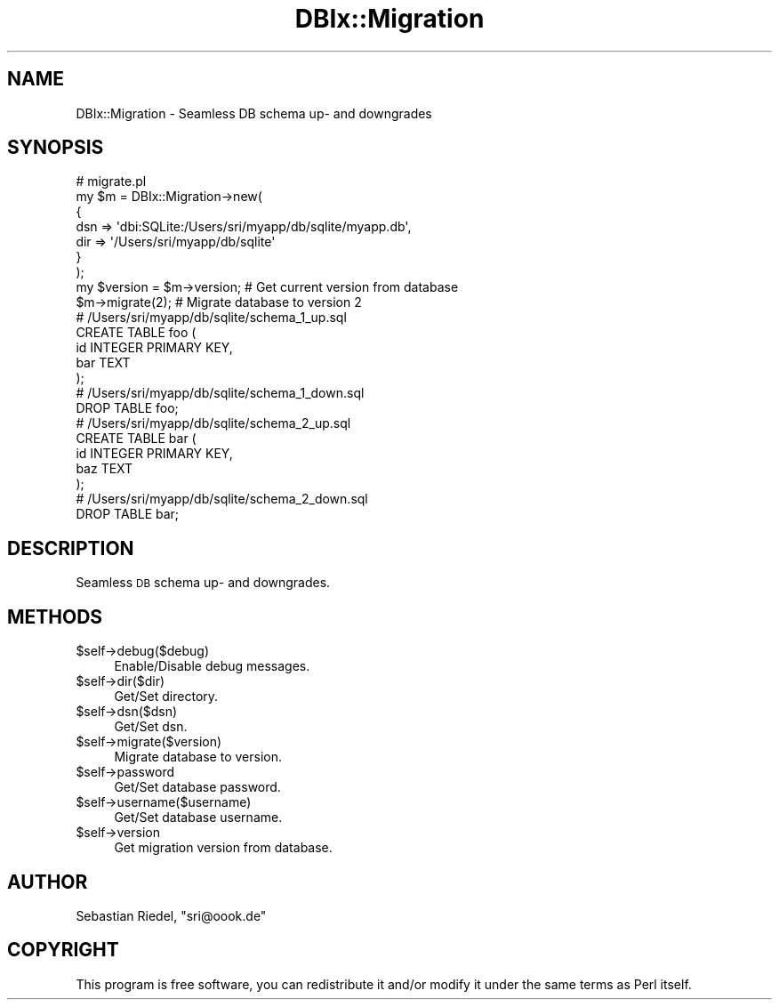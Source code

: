 .\" Automatically generated by Pod::Man 2.23 (Pod::Simple 3.14)
.\"
.\" Standard preamble:
.\" ========================================================================
.de Sp \" Vertical space (when we can't use .PP)
.if t .sp .5v
.if n .sp
..
.de Vb \" Begin verbatim text
.ft CW
.nf
.ne \\$1
..
.de Ve \" End verbatim text
.ft R
.fi
..
.\" Set up some character translations and predefined strings.  \*(-- will
.\" give an unbreakable dash, \*(PI will give pi, \*(L" will give a left
.\" double quote, and \*(R" will give a right double quote.  \*(C+ will
.\" give a nicer C++.  Capital omega is used to do unbreakable dashes and
.\" therefore won't be available.  \*(C` and \*(C' expand to `' in nroff,
.\" nothing in troff, for use with C<>.
.tr \(*W-
.ds C+ C\v'-.1v'\h'-1p'\s-2+\h'-1p'+\s0\v'.1v'\h'-1p'
.ie n \{\
.    ds -- \(*W-
.    ds PI pi
.    if (\n(.H=4u)&(1m=24u) .ds -- \(*W\h'-12u'\(*W\h'-12u'-\" diablo 10 pitch
.    if (\n(.H=4u)&(1m=20u) .ds -- \(*W\h'-12u'\(*W\h'-8u'-\"  diablo 12 pitch
.    ds L" ""
.    ds R" ""
.    ds C` ""
.    ds C' ""
'br\}
.el\{\
.    ds -- \|\(em\|
.    ds PI \(*p
.    ds L" ``
.    ds R" ''
'br\}
.\"
.\" Escape single quotes in literal strings from groff's Unicode transform.
.ie \n(.g .ds Aq \(aq
.el       .ds Aq '
.\"
.\" If the F register is turned on, we'll generate index entries on stderr for
.\" titles (.TH), headers (.SH), subsections (.SS), items (.Ip), and index
.\" entries marked with X<> in POD.  Of course, you'll have to process the
.\" output yourself in some meaningful fashion.
.ie \nF \{\
.    de IX
.    tm Index:\\$1\t\\n%\t"\\$2"
..
.    nr % 0
.    rr F
.\}
.el \{\
.    de IX
..
.\}
.\"
.\" Accent mark definitions (@(#)ms.acc 1.5 88/02/08 SMI; from UCB 4.2).
.\" Fear.  Run.  Save yourself.  No user-serviceable parts.
.    \" fudge factors for nroff and troff
.if n \{\
.    ds #H 0
.    ds #V .8m
.    ds #F .3m
.    ds #[ \f1
.    ds #] \fP
.\}
.if t \{\
.    ds #H ((1u-(\\\\n(.fu%2u))*.13m)
.    ds #V .6m
.    ds #F 0
.    ds #[ \&
.    ds #] \&
.\}
.    \" simple accents for nroff and troff
.if n \{\
.    ds ' \&
.    ds ` \&
.    ds ^ \&
.    ds , \&
.    ds ~ ~
.    ds /
.\}
.if t \{\
.    ds ' \\k:\h'-(\\n(.wu*8/10-\*(#H)'\'\h"|\\n:u"
.    ds ` \\k:\h'-(\\n(.wu*8/10-\*(#H)'\`\h'|\\n:u'
.    ds ^ \\k:\h'-(\\n(.wu*10/11-\*(#H)'^\h'|\\n:u'
.    ds , \\k:\h'-(\\n(.wu*8/10)',\h'|\\n:u'
.    ds ~ \\k:\h'-(\\n(.wu-\*(#H-.1m)'~\h'|\\n:u'
.    ds / \\k:\h'-(\\n(.wu*8/10-\*(#H)'\z\(sl\h'|\\n:u'
.\}
.    \" troff and (daisy-wheel) nroff accents
.ds : \\k:\h'-(\\n(.wu*8/10-\*(#H+.1m+\*(#F)'\v'-\*(#V'\z.\h'.2m+\*(#F'.\h'|\\n:u'\v'\*(#V'
.ds 8 \h'\*(#H'\(*b\h'-\*(#H'
.ds o \\k:\h'-(\\n(.wu+\w'\(de'u-\*(#H)/2u'\v'-.3n'\*(#[\z\(de\v'.3n'\h'|\\n:u'\*(#]
.ds d- \h'\*(#H'\(pd\h'-\w'~'u'\v'-.25m'\f2\(hy\fP\v'.25m'\h'-\*(#H'
.ds D- D\\k:\h'-\w'D'u'\v'-.11m'\z\(hy\v'.11m'\h'|\\n:u'
.ds th \*(#[\v'.3m'\s+1I\s-1\v'-.3m'\h'-(\w'I'u*2/3)'\s-1o\s+1\*(#]
.ds Th \*(#[\s+2I\s-2\h'-\w'I'u*3/5'\v'-.3m'o\v'.3m'\*(#]
.ds ae a\h'-(\w'a'u*4/10)'e
.ds Ae A\h'-(\w'A'u*4/10)'E
.    \" corrections for vroff
.if v .ds ~ \\k:\h'-(\\n(.wu*9/10-\*(#H)'\s-2\u~\d\s+2\h'|\\n:u'
.if v .ds ^ \\k:\h'-(\\n(.wu*10/11-\*(#H)'\v'-.4m'^\v'.4m'\h'|\\n:u'
.    \" for low resolution devices (crt and lpr)
.if \n(.H>23 .if \n(.V>19 \
\{\
.    ds : e
.    ds 8 ss
.    ds o a
.    ds d- d\h'-1'\(ga
.    ds D- D\h'-1'\(hy
.    ds th \o'bp'
.    ds Th \o'LP'
.    ds ae ae
.    ds Ae AE
.\}
.rm #[ #] #H #V #F C
.\" ========================================================================
.\"
.IX Title "DBIx::Migration 3"
.TH DBIx::Migration 3 "2012-02-08" "perl v5.12.4" "User Contributed Perl Documentation"
.\" For nroff, turn off justification.  Always turn off hyphenation; it makes
.\" way too many mistakes in technical documents.
.if n .ad l
.nh
.SH "NAME"
DBIx::Migration \- Seamless DB schema up\- and downgrades
.SH "SYNOPSIS"
.IX Header "SYNOPSIS"
.Vb 7
\&    # migrate.pl
\&    my $m = DBIx::Migration\->new(
\&        {
\&            dsn => \*(Aqdbi:SQLite:/Users/sri/myapp/db/sqlite/myapp.db\*(Aq,
\&            dir => \*(Aq/Users/sri/myapp/db/sqlite\*(Aq
\&        }
\&    );
\&
\&    my $version = $m\->version;   # Get current version from database
\&    $m\->migrate(2);              # Migrate database to version 2
\&
\&    # /Users/sri/myapp/db/sqlite/schema_1_up.sql
\&    CREATE TABLE foo (
\&        id INTEGER PRIMARY KEY,
\&        bar TEXT
\&    );
\&
\&    # /Users/sri/myapp/db/sqlite/schema_1_down.sql
\&    DROP TABLE foo;
\&
\&    # /Users/sri/myapp/db/sqlite/schema_2_up.sql
\&    CREATE TABLE bar (
\&        id INTEGER PRIMARY KEY,
\&        baz TEXT
\&    );
\&
\&    # /Users/sri/myapp/db/sqlite/schema_2_down.sql
\&    DROP TABLE bar;
.Ve
.SH "DESCRIPTION"
.IX Header "DESCRIPTION"
Seamless \s-1DB\s0 schema up\- and downgrades.
.SH "METHODS"
.IX Header "METHODS"
.ie n .IP "$self\->debug($debug)" 4
.el .IP "\f(CW$self\fR\->debug($debug)" 4
.IX Item "$self->debug($debug)"
Enable/Disable debug messages.
.ie n .IP "$self\->dir($dir)" 4
.el .IP "\f(CW$self\fR\->dir($dir)" 4
.IX Item "$self->dir($dir)"
Get/Set directory.
.ie n .IP "$self\->dsn($dsn)" 4
.el .IP "\f(CW$self\fR\->dsn($dsn)" 4
.IX Item "$self->dsn($dsn)"
Get/Set dsn.
.ie n .IP "$self\->migrate($version)" 4
.el .IP "\f(CW$self\fR\->migrate($version)" 4
.IX Item "$self->migrate($version)"
Migrate database to version.
.ie n .IP "$self\->password" 4
.el .IP "\f(CW$self\fR\->password" 4
.IX Item "$self->password"
Get/Set database password.
.ie n .IP "$self\->username($username)" 4
.el .IP "\f(CW$self\fR\->username($username)" 4
.IX Item "$self->username($username)"
Get/Set database username.
.ie n .IP "$self\->version" 4
.el .IP "\f(CW$self\fR\->version" 4
.IX Item "$self->version"
Get migration version from database.
.SH "AUTHOR"
.IX Header "AUTHOR"
Sebastian Riedel, \f(CW\*(C`sri@oook.de\*(C'\fR
.SH "COPYRIGHT"
.IX Header "COPYRIGHT"
This program is free software, you can redistribute it and/or modify it under
the same terms as Perl itself.
